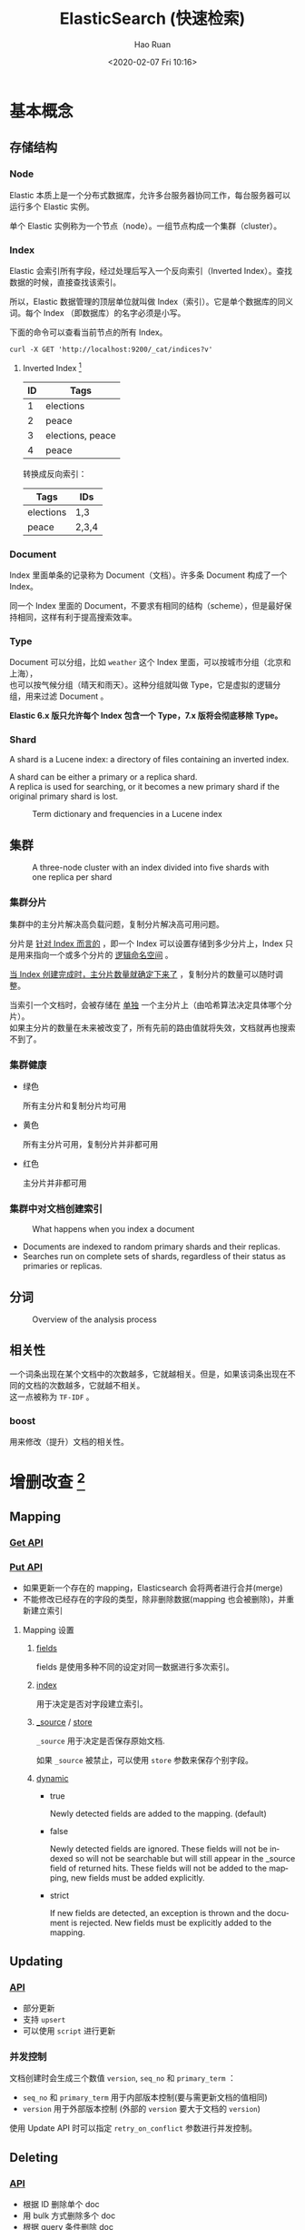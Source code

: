 #+TITLE:     ElasticSearch (快速检索)
#+AUTHOR:    Hao Ruan
#+EMAIL:     haoru@cisco.com
#+DATE: <2020-02-07 Fri 10:16>
#+LANGUAGE:  en
#+LINK_HOME: http://www.github.com/ruanhao
#+OPTIONS:   h:6 html-postamble:t html-preamble:t tex:t f:t ^:nil
#+STARTUP:   showall
#+HTML_DOCTYPE: <!DOCTYPE html>
#+HTML_HEAD: <link href="../org-html-themes/notes/notes.css" rel="stylesheet" type="text/css" />



* 基本概念

** 存储结构

*** Node

Elastic 本质上是一个分布式数据库，允许多台服务器协同工作，每台服务器可以运行多个 Elastic 实例。

单个 Elastic 实例称为一个节点（node）。一组节点构成一个集群（cluster）。

*** Index

Elastic 会索引所有字段，经过处理后写入一个反向索引（Inverted Index）。查找数据的时候，直接查找该索引。

所以，Elastic 数据管理的顶层单位就叫做 Index（索引）。它是单个数据库的同义词。每个 Index （即数据库）的名字必须是小写。

下面的命令可以查看当前节点的所有 Index。

=curl -X GET 'http://localhost:9200/_cat/indices?v'=

**** Inverted Index [fn:ii]

|----+------------------|
| ID | Tags             |
|----+------------------|
|  1 | elections        |
|  2 | peace            |
|  3 | elections, peace |
|  4 | peace            |
|----+------------------|

转换成反向索引：

|-----------+-------|
| Tags      | IDs   |
|-----------+-------|
| elections | 1,3   |
| peace     | 2,3,4 |
|-----------+-------|


*** Document

Index 里面单条的记录称为 Document（文档）。许多条 Document 构成了一个 Index。

同一个 Index 里面的 Document，不要求有相同的结构（scheme），但是最好保持相同，这样有利于提高搜索效率。

*** Type

Document 可以分组，比如 =weather= 这个 Index 里面，可以按城市分组（北京和上海），\\
也可以按气候分组（晴天和雨天）。这种分组就叫做 Type，它是虚拟的逻辑分组，用来过滤 Document 。

*Elastic 6.x 版只允许每个 Index 包含一个 Type，7.x 版将会彻底移除 Type。*


*** Shard

A shard is a Lucene index: a directory of files containing an inverted index.

A shard can be either a primary or a replica shard. \\
A replica is used for searching, or it becomes a new primary shard if the original primary shard is lost.

#+CAPTION: Term dictionary and frequencies in a Lucene index
[[file:img/es_term_dict.jpg]]





** 集群

#+CAPTION: A three-node cluster with an index divided into five shards with one replica per shard
[[file:img/es_cluster.jpg]]

*** 集群分片

集群中的主分片解决高负载问题，复制分片解决高可用问题。

分片是 _针对 Index 而言的_ ，即一个 Index 可以设置存储到多少分片上，Index 只是用来指向一个或多个分片的 _逻辑命名空间_ 。

_当 Index 创建完成时，主分片数量就确定下来了_ ，复制分片的数量可以随时调整。

当索引一个文档时，会被存储在 _单独_ 一个主分片上（由哈希算法决定具体哪个分片）。\\
如果主分片的数量在未来被改变了，所有先前的路由值就将失效，文档就再也搜索不到了。

*** 集群健康

- 绿色

  所有主分片和复制分片均可用
- 黄色

  所有主分片可用，复制分片并非都可用
- 红色

  主分片并非都可用

*** 集群中对文档创建索引

#+CAPTION: What happens when you index a document
[[file:img/es_cluster_process.jpg]]

- Documents are indexed to random primary shards and their replicas.
- Searches run on complete sets of shards, regardless of their status as primaries or replicas.



** 分词

#+CAPTION: Overview of the analysis process
#+ATTR_HTML: :width 75%
[[file:img/es_analyzer.jpg]]


** 相关性

一个词条出现在某个文档中的次数越多，它就越相关。但是，如果该词条出现在不同的文档的次数越多，它就越不相关。\\
这一点被称为 =TF-IDF= 。

*** boost

用来修改（提升）文档的相关性。



* 增删改查 [fn:crud]

** Mapping

*** [[https://www.elastic.co/guide/en/elasticsearch/reference/master/indices-get-mapping.html][Get API]]

*** [[https://www.elastic.co/guide/en/elasticsearch/reference/master/indices-put-mapping.html][Put API]]

- 如果更新一个存在的 mapping，Elasticsearch 会将两者进行合并(merge)
- 不能修改已经存在的字段的类型，除非删除数据(mapping 也会被删除)，并重新建立索引

**** Mapping 设置

***** [[https://www.elastic.co/guide/en/elasticsearch/reference/current/multi-fields.html][fields]]

fields 是使用多种不同的设定对同一数据进行多次索引。


***** [[https://www.elastic.co/guide/en/elasticsearch/reference/master/mapping-index.html][index]]

用于决定是否对字段建立索引。


***** [[https://www.elastic.co/guide/en/elasticsearch/reference/current/mapping-source-field.html][_source]] / [[https://www.elastic.co/guide/en/elasticsearch/reference/current/mapping-store.html][store]]

=_source= 用于决定是否保存原始文档.

如果 =_source= 被禁止，可以使用 =store= 参数来保存个别字段。



***** [[https://www.elastic.co/guide/en/elasticsearch/reference/master/dynamic.html][dynamic]]

- true

  Newly detected fields are added to the mapping. (default)
- false

  Newly detected fields are ignored. These fields will not be indexed so will not be searchable but will still appear in the _source field of returned hits. These fields will not be added to the mapping, new fields must be added explicitly.
- strict

  If new fields are detected, an exception is thrown and the document is rejected. New fields must be explicitly added to the mapping.

** Updating

*** [[https://www.elastic.co/guide/en/elasticsearch/reference/master/docs-update.html][API]]

- 部分更新
- 支持 =upsert=
- 可以使用 =script= 进行更新

*** 并发控制

文档创建时会生成三个数值 =version=, =seq_no= 和 =primary_term= ：

- =seq_no= 和 =primary_term= 用于内部版本控制(要与需更新文档的值相同)
- =version= 用于外部版本控制 (外部的 =version= 要大于文档的 =version=)


使用 Update API 时可以指定 =retry_on_conflict= 参数进行并发控制。



** Deleting

*** [[https://www.elastic.co/guide/en/elasticsearch/reference/master/docs-delete.html][API]]

- 根据 ID 删除单个 doc
- 用 bulk 方式删除多个 doc
- 根据 query 条件删除 doc


** Quering

*** [[https://www.elastic.co/guide/en/elasticsearch/reference/current/search-explain.html][explain]]

查看整个执行计划

#+BEGIN_EXAMPLE
  GET /get-together/_search?explain=true HTTP/1.1
  {
    "query": {
      "match": {
        "name": {
          "query": "Elasticsearch"
        }
      }
    }
  }
#+END_EXAMPLE

*** [[https://www.elastic.co/guide/en/elasticsearch/reference/current/query-filter-context.html][filter]]

Elasticsearch uses filter to filter out the documents _that it shouldn't be searching based on the query part of the search_. \\
Because of this, filtering can be much faster than combining the entire query into a single search.

Depending on what kind of filter is used, Elasticsearch can _cache_ the results in a =bitset=, \\
so if the filter is used for another search, it doesn't have to be calculated.

Make parts of your query into filters if you can to speed the search.

*** match_all

用于返回所有 doc

#+BEGIN_SRC js
  {
    "query": {
      "match_all": {}
    }
  }
#+END_SRC

with filter:

#+BEGIN_SRC js
  {
    'query': {
      'bool': {
        'must': {
          'match_all': {}
        },
        'filter': {
        }
      }
    }

  }
#+END_SRC

*** [[https://www.elastic.co/guide/en/elasticsearch/reference/current/query-dsl-query-string-query.html][query string]]

A =query_string= search can be performed either from the URL of the request or sent in a request body.

=curl -XGET 'localhost:9200/_search?q=nosql&pretty'=

*If you don't need to support a _query syntax_, consider using the =match= query.*


*** [[https://www.elastic.co/guide/en/elasticsearch/reference/current/query-dsl-term-query.html][term query]]

Note that because the term being searched for _isn't analyzed_,
it must match a term in the document _exactly_ for the result to be found.


*** [[https://www.elastic.co/guide/en/elasticsearch/reference/current/query-dsl-bool-query.html][bool query]]

The =Bool= query allows you to *combine* any number of queries into a single query by specifying a query clause that \\
indicates which parts =must=, =should=, or =must not= match the data in your Elasticsearch index.

| Bool clause | Equivalent                   |
|-------------+------------------------------|
| must        | q1 AND q2 AND q3             |
| must_not    | NOT q1 AND NOT q2 AND NOT q3 |
| should      | q1 OR q2 OR q3               |

**** minimum_should_match

- If the bool query includes at least one should clause and no must or filter clauses, the default value is 1.
- Otherwise, the default value is 0.

*** [[https://www.elastic.co/guide/en/elasticsearch/reference/current/query-dsl-match-query.html][match]] / multi_match

=match= and =multi_match= queries behave similarly to the =term= query,
except that _they analyze the field being passed in_.

**** 布林查询行为

***** AND

By default, the =match= query uses the *OR* operator. \\
For example, if you search for the text "Elasticsearch Denver" Elasticsearch searches for "Elasticsearch OR Denver".

***** OR

#+BEGIN_SRC js
  {
    "query": {
      "match": {
        "name": {
          "query": "elasticsearch denver",
          "operator": "and"
        }
      }
    }
  }
#+END_SRC


**** match phrase

查询分词文本，并从分词后的文本中创建短语查询， =match_phrase= 的主要作用是用于匹配包含当前短语的文档。[fn:match_phrase]

#+BEGIN_SRC js
  GET /_search
  {
      "query": {
          "match_phrase" : {
              "message" : "this is a test",
              "analyzer":"english",
              "slop":0
          }
      }
  }
#+END_SRC

=slop= 的数值意味着输入的短语中每个词项 (term) 之间允许隔着几个词项 (term) 。


**** match phrase prefix

与 =match_phrase= 类似，但是它多了一个特性，就是它允许在文本的最后一个词项 (term) 上的前缀匹配。\\
如果是一个单词，比如 a ，它会匹配文档字段所有以 a 开头的文档；如果是一个短语，比如 "this is ma" ，
则它会先进行 =match_phrase= 查询，找出所有包含短语 "this is" 的文档，然后在这些匹配的文档中找出所有包含以 "ma" 为前缀的文档。

#+BEGIN_SRC js
  {
    "query": {
      "match_phrase_prefix": {
        "title": {
          "query": "this is r",
          "analyzer": "standard",
          "max_expansions": 10, // 控制最大的返回结果
          "slop":2,
          "boost":100
        }
      }
    }
  }
#+END_SRC

**** multi_match

Exactly like the =match= query, except that multiple fields can be specified for searching instead of a single field only.



* 工具

- Cerebro [fn:cerebro]

* Footnotes

[fn:cerebro] [[https://github.com/lmenezes/cerebro][Cerebro]]

[fn:ii] [[https://zhuanlan.zhihu.com/p/33671444][elasticsearch 倒排索引原理]]

[fn:match_phrase] [[https://www.felayman.com/articles/2017/12/11/1512989203372.html][深入理解 Match Phrase Query]]

[fn:crud] [[https://github.com/ruanhao/python-for-fun/tree/master/elastic][Examples]]
